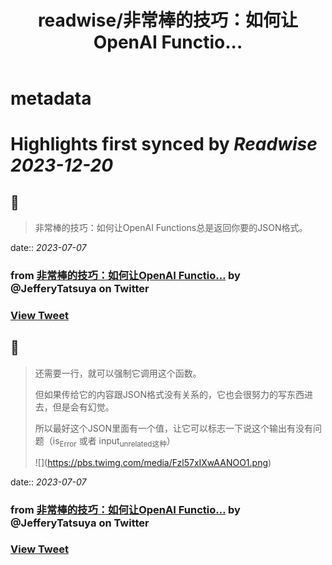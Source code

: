 :PROPERTIES:
:title: readwise/非常棒的技巧：如何让OpenAI Functio...
:END:


* metadata
:PROPERTIES:
:author: [[JefferyTatsuya on Twitter]]
:full-title: "非常棒的技巧：如何让OpenAI Functio..."
:category: [[tweets]]
:url: https://twitter.com/JefferyTatsuya/status/1673502353918668802
:image-url: https://pbs.twimg.com/profile_images/1088218171083878400/cdo7t7mw.jpg
:END:

* Highlights first synced by [[Readwise]] [[2023-12-20]]
** 📌
#+BEGIN_QUOTE
非常棒的技巧：如何让OpenAI Functions总是返回你要的JSON格式。 
#+END_QUOTE
    date:: [[2023-07-07]]
*** from _非常棒的技巧：如何让OpenAI Functio..._ by @JefferyTatsuya on Twitter
*** [[https://twitter.com/JefferyTatsuya/status/1673502353918668802][View Tweet]]
** 📌
#+BEGIN_QUOTE
还需要一行，就可以强制它调用这个函数。

但如果传给它的内容跟JSON格式没有关系的，它也会很努力的写东西进去，但是会有幻觉。

所以最好这个JSON里面有一个值，让它可以标志一下说这个输出有没有问题（is_Error 或者 input_unrelated这种） 

![](https://pbs.twimg.com/media/Fzl57xIXwAANOO1.png) 
#+END_QUOTE
    date:: [[2023-07-07]]
*** from _非常棒的技巧：如何让OpenAI Functio..._ by @JefferyTatsuya on Twitter
*** [[https://twitter.com/JefferyTatsuya/status/1673503672905367552][View Tweet]]